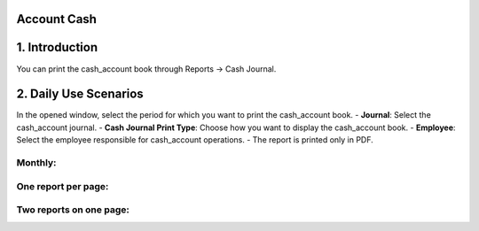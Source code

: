 Account Cash
============

1. Introduction
================

You can print the cash_account book through Reports -> Cash Journal.

.. image:: cash_account/Image01.jpg

2. Daily Use Scenarios
======================

In the opened window, select the period for which you want to print the cash_account book.
- **Journal**: Select the cash_account journal.
- **Cash Journal Print Type**: Choose how you want to display the cash_account book.
- **Employee**: Select the employee responsible for cash_account operations.
- The report is printed only in PDF.

.. image:: cash_account/Image02.jpg

Monthly:
--------

.. image:: cash_account/Image03.jpg

One report per page:
---------------------

.. image:: cash_account/Image04.jpg

Two reports on one page:
-------------------------

.. image:: cash_account/Image05.jpg
